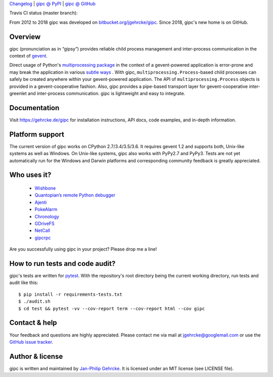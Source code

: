 `Changelog <https://github.com/jgehrcke/gipc/blob/master/CHANGELOG.rst>`_ |
`gipc @ PyPI <https://pypi.python.org/pypi/gipc>`_ |
`gipc @ GitHub <https://github.com/jgehrcke/gipc>`_

Travis CI status (master branch): |traviscibadge|

.. |TRAVISCIBADGE| image:: https://travis-ci.org/jgehrcke/gipc.svg?branch=master
    :target: https://travis-ci.org/jgehrcke/gipc
    :align: middle

From 2012 to 2018 gipc was developed on `bitbucket.org/jgehrcke/gipc
<https://bitbucket.org/jgehrcke/gipc>`_. Since 2018, gipc's new home is on
GitHub.


Overview
========
gipc (pronunciation as in “gipsy”) provides reliable child process management
and inter-process communication in the context of `gevent
<https://github.com/gevent/gevent>`_.

Direct usage of Python's `multiprocessing package
<https://docs.python.org/3/library/multiprocessing.html>`_ in the context of a
gevent-powered application is error-prone and may break the application in
various `subtle ways
<https://gehrcke.de/gipc/#what-are-the-challenges-and-what-is-gipc-s-solution>`_
. With gipc, ``multiprocessing.Process``-based child processes can safely be
created anywhere within your gevent-powered application. The API of
``multiprocessing.Process`` objects is provided in a gevent-cooperative fashion.
Also, gipc provides a pipe-based transport layer for gevent-cooperative
inter-greenlet and inter-process communication. gipc is lightweight and easy to
integrate.


Documentation
=============
Visit https://gehrcke.de/gipc for installation instructions, API docs, code
examples, and in-depth information.


Platform support
================
The current version of gipc works on CPython 2.7/3.4/3.5/3.6. It requires gevent
1.2 and supports both, Unix-like systems as well as Windows. On Unix-like
systems, gipc also works with PyPy2.7 and PyPy3. Tests are not yet automatically
run for the Windows and Darwin platforms and corresponding community feedback is
greatly appreciated.


Who uses it?
============

    - `Wishbone <https://wishbone.readthedocs.io>`_
    - `Quantopian’s remote Python debugger <https://github.com/quantopian/qdb>`_
    - `Ajenti <http://ajenti.org/>`_
    - `PokeAlarm <https://github.com/PokeAlarm/PokeAlarm>`_
    - `Chronology <http://chronology.github.io>`_
    - `GDriveFS <https://github.com/dsoprea/GDriveFS>`_
    - `NetCall <https://github.com/aglyzov/netcall>`_
    - `gipcrpc <https://github.com/studio-ousia/gipcrpc>`_


Are you successfully using gipc in your project? Please drop me a line!


How to run tests and code audit?
================================
gipc's tests are written for `pytest <http://pytest.org>`_. With the
repository's root directory being the current working directory, run tests and
audit like this::

    $ pip install -r requirements-tests.txt
    $ ./audit.sh
    $ cd test && pytest -vv --cov-report term --cov-report html --cov gipc


Contact & help
==============
Your feedback and questions are highly appreciated. Please contact me via mail
at jgehrcke@googlemail.com or use the `GitHub issue tracker
<https://github.com/jgehrcke/gipc/issues>`_.


Author & license
================
gipc is written and maintained by `Jan-Philip Gehrcke <http://gehrcke.de>`_.
It is licensed under an MIT license (see LICENSE file).
